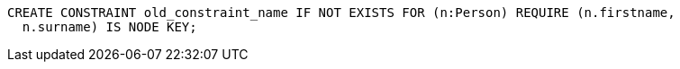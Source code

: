 [source,cypher]
----
CREATE CONSTRAINT old_constraint_name IF NOT EXISTS FOR (n:Person) REQUIRE (n.firstname,
  n.surname) IS NODE KEY;
----
